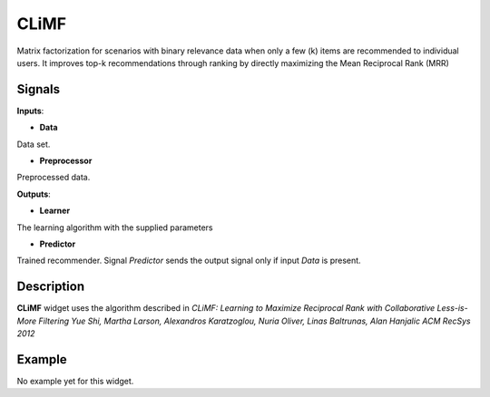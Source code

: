 ======
CLiMF
======

.. figure:: icons/climf.png

Matrix factorization for scenarios with binary relevance data when only a few
(k) items are recommended to individual users. It improves top-k recommendations
through ranking by directly maximizing the Mean Reciprocal Rank (MRR)


Signals
-------

**Inputs**:

-  **Data**

Data set.

-  **Preprocessor**

Preprocessed data.

**Outputs**:

-  **Learner**

The learning algorithm with the supplied parameters

-  **Predictor**

Trained recommender. Signal *Predictor* sends the output signal only if
input *Data* is present.


Description
-----------

**CLiMF** widget uses the algorithm described in *CLiMF: Learning to Maximize
Reciprocal Rank with Collaborative Less-is-More Filtering Yue Shi, Martha
Larson, Alexandros Karatzoglou, Nuria Oliver, Linas Baltrunas, Alan Hanjalic
ACM RecSys 2012*


Example
-------

No example yet for this widget.
